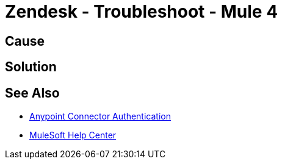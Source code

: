 = Zendesk - Troubleshoot - Mule 4


//Include an introduction to explain what the error is about, for example, when you <do this>, you receive <this output> and <this> happens.
// Try to include as much information as possible about how the error is generated, and where it is generated. Provide the actual error string, if possible. If the error is generated in a particular component of the product, clearly mention that as well.

== Cause

// In this section, include information about what causes this issue, if possible. Remember to make the title plural if there is more than one cause listed.


== Solution

// Include information about how to fix the issue only. Do not include any other explanation; that belongs in the intro or Cause section.

== See Also

* xref:connectors::introduction/anypoint-connector-authentication.adoc[Anypoint Connector Authentication]
* https://help.mulesoft.com[MuleSoft Help Center]
